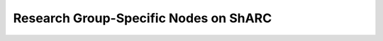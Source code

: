 .. _decom_groupnodes_sharc:

Research Group-Specific Nodes on ShARC
======================================
